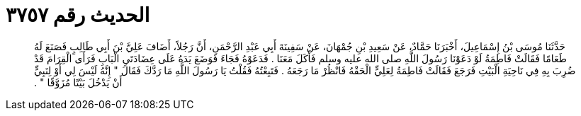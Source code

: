 
= الحديث رقم ٣٧٥٧

[quote.hadith]
حَدَّثَنَا مُوسَى بْنُ إِسْمَاعِيلَ، أَخْبَرَنَا حَمَّادٌ، عَنْ سَعِيدِ بْنِ جُمْهَانَ، عَنْ سَفِينَةَ أَبِي عَبْدِ الرَّحْمَنِ، أَنَّ رَجُلاً، أَضَافَ عَلِيَّ بْنَ أَبِي طَالِبٍ فَصَنَعَ لَهُ طَعَامًا فَقَالَتْ فَاطِمَةُ لَوْ دَعَوْنَا رَسُولَ اللَّهِ صلى الله عليه وسلم فَأَكَلَ مَعَنَا ‏.‏ فَدَعَوْهُ فَجَاءَ فَوَضَعَ يَدَهُ عَلَى عِضَادَتَىِ الْبَابِ فَرَأَى الْقِرَامَ قَدْ ضُرِبَ بِهِ فِي نَاحِيَةِ الْبَيْتِ فَرَجَعَ فَقَالَتْ فَاطِمَةُ لِعَلِيٍّ الْحَقْهُ فَانْظُرْ مَا رَجَعَهُ ‏.‏ فَتَبِعْتُهُ فَقُلْتُ يَا رَسُولَ اللَّهِ مَا رَدَّكَ فَقَالَ ‏"‏ إِنَّهُ لَيْسَ لِي أَوْ لِنَبِيٍّ أَنْ يَدْخُلَ بَيْتًا مُزَوَّقًا ‏"‏ ‏.‏